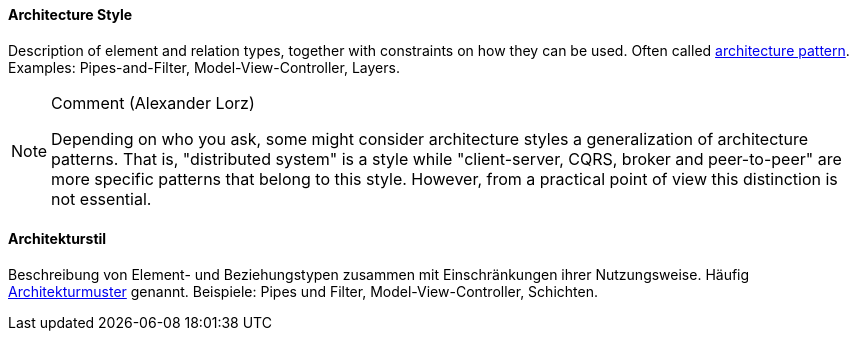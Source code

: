 [#term-architecture-style]

// tag::EN[]

==== Architecture Style

Description of element and relation types, together with constraints on how they can be used.
Often called <<term-architecture-pattern,architecture pattern>>.
Examples: Pipes-and-Filter, Model-View-Controller, Layers.

[NOTE]
====
Comment (Alexander Lorz)

Depending on who you ask, some might consider architecture styles a generalization of architecture patterns.
That is, "distributed system" is a style while "client-server, CQRS, broker and peer-to-peer" are more specific patterns that belong to this style.
However, from a practical point of view this distinction is not essential.
====

// end::EN[]

// tag::DE[]

==== Architekturstil

Beschreibung von Element- und Beziehungstypen zusammen mit
Einschränkungen ihrer Nutzungsweise. Häufig <<term-architecture-pattern,Architekturmuster>> genannt. Beispiele: Pipes und Filter,
Model-View-Controller, Schichten.

// FIXME @alxlo Kommentar übersetzen


// end::DE[]
